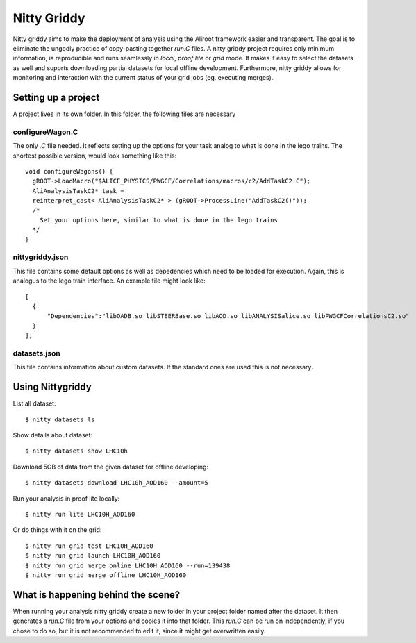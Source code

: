 ============
Nitty Griddy
============

Nitty griddy aims to make the deployment of analysis using the Aliroot framework easier and transparent. The goal is to eliminate the ungodly practice of copy-pasting together `run.C` files. A nitty griddy project requires only minimum information, is reproducible and runs seamlessly in `local`, `proof lite` or `grid` mode. It makes it easy to select the datasets as well and suports downloading partial datasets for local offline development. Furthermore, nitty griddy allows for monitoring and interaction with the current status of your grid jobs (eg. executing merges).


Setting up a project
====================

A project lives in its own folder. In this folder, the following files are necessary

configureWagon.C
----------------
The only `.C` file needed. It reflects setting up the options for your task analog to what is done in the lego trains. The shortest possible version, would look something like this: ::

  void configureWagons() {
    gROOT->LoadMacro("$ALICE_PHYSICS/PWGCF/Correlations/macros/c2/AddTaskC2.C");
    AliAnalysisTaskC2* task =
    reinterpret_cast< AliAnalysisTaskC2* > (gROOT->ProcessLine("AddTaskC2()"));
    /*
      Set your options here, similar to what is done in the lego trains
    */
  }


nittygriddy.json
----------------
This file contains some default options as well as depedencies which need to be loaded for execution. Again, this is analogus to the lego train interface. An example file might look like: ::

  [
    {
	"Dependencies":"libOADB.so libSTEERBase.so libAOD.so libANALYSISalice.so libPWGCFCorrelationsC2.so"
    }
  ];


datasets.json
-------------
This file contains information about custom datasets. If the standard ones are used this is not necessary.


Using Nittygriddy
=================

List all dataset::

  $ nitty datasets ls

Show details about dataset::

  $ nitty datasets show LHC10h

Download 5GB of data from the given dataset for offline developing::

  $ nitty datasets download LHC10h_AOD160 --amount=5

Run your analysis in proof lite locally::

  $ nitty run lite LHC10H_AOD160

Or do things with it on the grid::
    
  $ nitty run grid test LHC10H_AOD160
  $ nitty run grid launch LHC10H_AOD160
  $ nitty run grid merge online LHC10H_AOD160 --run=139438
  $ nitty run grid merge offline LHC10H_AOD160


What is happening behind the scene?
===================================

When running your analysis nitty griddy create a new folder in your project folder named after the dataset. It then generates a `run.C` file from your options and copies it into that folder. This `run.C` can be run on independently, if you chose to do so, but it is not recommended to edit it, since it might get overwritten easily.
